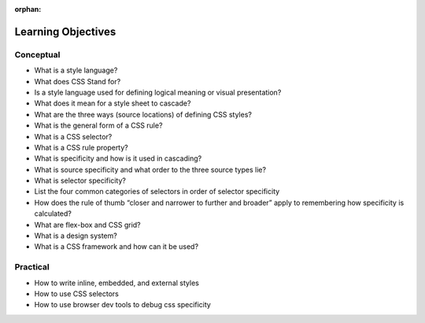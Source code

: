 :orphan:

.. _css_objectives:

===================
Learning Objectives
===================

Conceptual
----------

- What is a style language?
- What does CSS Stand for?
- Is a style language used for defining logical meaning or visual presentation?
- What does it mean for a style sheet to cascade?
- What are the three ways (source locations) of defining CSS styles?
- What is the general form of a CSS rule?
- What is a CSS selector?
- What is a CSS rule property?
- What is specificity and how is it used in cascading?
- What is source specificity and what order to the three source types lie?
- What is selector specificity?
- List the four common categories of selectors in order of selector specificity
- How does the rule of thumb “closer and narrower to further and broader” apply to remembering how specificity is calculated?
- What are flex-box and CSS grid?
- What is a design system?
- What is a CSS framework and how can it be used?


Practical
---------

- How to write inline, embedded, and external styles
- How to use CSS selectors
- How to use browser dev tools to debug css specificity
